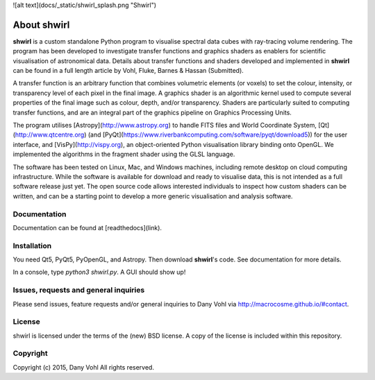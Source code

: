 ![alt text](docs/_static/shwirl_splash.png "Shwirl")

About shwirl
=============

**shwirl** is a custom standalone Python program to visualise spectral data cubes with ray-tracing volume rendering.
The program has been developed to investigate transfer functions and graphics shaders as enablers for
scientific visualisation of astronomical data. Details about transfer functions and shaders developed and implemented in
**shwirl** can be found in a full length article by Vohl, Fluke, Barnes & Hassan (Submitted).

A transfer function is an arbitrary function that combines volumetric elements (or voxels) to set the colour,
intensity, or transparency level of each pixel in the final image. A graphics shader is an algorithmic kernel
used to compute several properties of the final image such as colour, depth, and/or transparency.
Shaders are particularly suited to computing transfer functions, and are an integral part of the graphics
pipeline on Graphics Processing Units.

The program utilises [Astropy](http://www.astropy.org) to handle FITS files and World Coordinate System, 
[Qt](http://www.qtcentre.org) (and [PyQt](https://www.riverbankcomputing.com/software/pyqt/download5)) for the user interface,
and [VisPy](http://vispy.org), an object-oriented Python visualisation library binding onto OpenGL.
We implemented the algorithms in the fragment shader using the GLSL language.

The software has been tested on Linux, Mac, and
Windows machines, including remote desktop on cloud computing infrastructure. While the software is available for
download and ready to visualise data, this is not intended as a full software release just yet.
The open source code allows interested individuals to inspect how custom shaders can be written, and can be a
starting point to develop a more generic visualisation and analysis software.

Documentation
-------------
Documentation can be found at [readthedocs](link).

Installation
------------
You need Qt5, PyQt5, PyOpenGL, and Astropy. Then download **shwirl**'s code. 
See documentation for more details. 

In a console, type `python3 shwirl.py`. A GUI should show up!

Issues, requests and general inquiries
--------------------------------------
Please send issues, feature requests and/or general inquiries to Dany Vohl via http://macrocosme.github.io/#contact.

License
-------
shwirl is licensed under the terms of the (new) BSD license. 
A copy of the license is included within this repository.

Copyright
---------
Copyright (c) 2015, Dany Vohl
All rights reserved.



